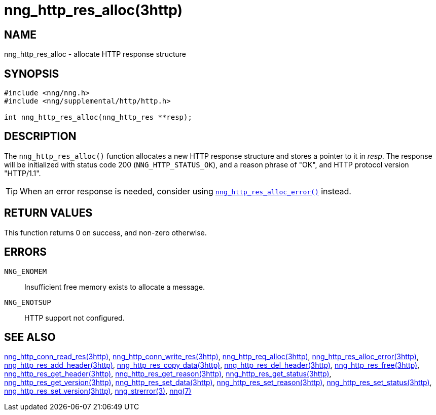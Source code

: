 = nng_http_res_alloc(3http)
//
// Copyright 2018 Staysail Systems, Inc. <info@staysail.tech>
// Copyright 2018 Capitar IT Group BV <info@capitar.com>
//
// This document is supplied under the terms of the MIT License, a
// copy of which should be located in the distribution where this
// file was obtained (LICENSE.txt).  A copy of the license may also be
// found online at https://opensource.org/licenses/MIT.
//

== NAME

nng_http_res_alloc - allocate HTTP response structure

== SYNOPSIS

[source, c]
-----------
#include <nng/nng.h>
#include <nng/supplemental/http/http.h>

int nng_http_res_alloc(nng_http_res **resp);
-----------

== DESCRIPTION

The `nng_http_res_alloc()` function allocates a new HTTP response structure
and stores a pointer to it in __resp__.
The response will be initialized
with status code 200 (`NNG_HTTP_STATUS_OK`), and a reason phrase of "OK",
and HTTP protocol version "HTTP/1.1".

TIP: When an error response is needed, consider using
<<nng_http_res_alloc_error.3http#,`nng_http_res_alloc_error()`>> instead.

== RETURN VALUES

This function returns 0 on success, and non-zero otherwise.

== ERRORS

`NNG_ENOMEM`:: Insufficient free memory exists to allocate a message.
`NNG_ENOTSUP`:: HTTP support not configured.

== SEE ALSO

<<nng_http_conn_read_res.3http#,nng_http_conn_read_res(3http)>>,
<<nng_http_conn_write_res.3http#,nng_http_conn_write_res(3http)>>,
<<nng_http_req_alloc.3http#,nng_http_req_alloc(3http)>>,
<<nng_http_res_alloc_error.3http#,nng_http_res_alloc_error(3http)>>,
<<nng_http_res_add_header.3http#,nng_http_res_add_header(3http)>>,
<<nng_http_res_copy_data.3http#,nng_http_res_copy_data(3http)>>,
<<nng_http_res_del_header.3http#,nng_http_res_del_header(3http)>>,
<<nng_http_res_free.3http#,nng_http_res_free(3http)>>,
<<nng_http_res_get_header.3http#,nng_http_res_get_header(3http)>>,
<<nng_http_res_get_reason.3http#,nng_http_res_get_reason(3http)>>,
<<nng_http_res_get_status.3http#,nng_http_res_get_status(3http)>>,
<<nng_http_res_get_version.3http#,nng_http_res_get_version(3http)>>,
<<nng_http_res_set_data.3http#,nng_http_res_set_data(3http)>>,
<<nng_http_res_set_reason.3http#,nng_http_res_set_reason(3http)>>,
<<nng_http_res_set_status.3http#,nng_http_res_set_status(3http)>>,
<<nng_http_res_set_version.3http#,nng_http_res_set_version(3http)>>,
<<nng_strerror.3#,nng_strerror(3)>>,
<<nng.7#,nng(7)>>
